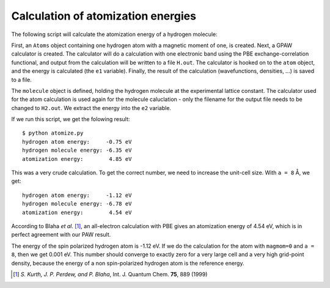 .. _atomization_energy:

===================================
Calculation of atomization energies
===================================

The following script will calculate the atomization
energy of a hydrogen molecule:

.. literalinclude:atomize.py

First, an ``Atoms`` object containing one hydrogen atom with a
magnetic moment of one, is created.  Next, a GPAW calculator is
created.  The calculator will do a calculation with one electronic
band using the PBE exchange-correlation functional, and output from the
calculation will be written to a file ``H.out``.  The calculator is
hooked on to the ``atom`` object, and the energy is calculated (the
``e1`` variable).  Finally, the result of the calculation
(wavefunctions, densities, ...)  is saved to a file.

The ``molecule`` object is defined, holding the hydrogen molecule at
the experimental lattice constant.  The calculator used for the atom
calculation is used again for the molecule caluclation - only the
filename for the output file needs to be changed to ``H2.out``.  We
extract the energy into the ``e2`` variable.

If we run this script, we get the folowing result::

  $ python atomize.py
  hydrogen atom energy:     -0.75 eV
  hydrogen molecule energy: -6.35 eV
  atomization energy:        4.85 eV

This was a very crude calculation.  To get the correct number, we need
to increase the unit-cell size.  With ``a = 8`` Å, we get::

  hydrogen atom energy:     -1.12 eV
  hydrogen molecule energy: -6.78 eV
  atomization energy:        4.54 eV

According to Blaha *et al.* [1]_, an all-electron calculation with PBE
gives an atomization energy of 4.54 eV, which is in perfect agreement with
our PAW result.

The energy of the spin polarized hydrogen atom is -1.12 eV.  If we do
the calculation for the atom with ``magmom=0`` and ``a = 8``, then we
get 0.001 eV.  This number should converge to exactly zero for a very
large cell and a very high grid-point density, because the energy of a
non spin-polarized hydrogen atom is the reference energy.


.. [1] *S. Kurth, J. P. Perdew, and P. Blaha*, Int. J. Quantum
       Chem. **75**, 889 (1999)

